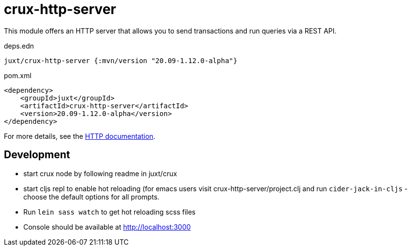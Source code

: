 = crux-http-server

This module offers an HTTP server that allows you to send transactions and run queries via a REST API.

.deps.edn
[source,clojure]
----
juxt/crux-http-server {:mvn/version "20.09-1.12.0-alpha"}
----

.pom.xml
[source,xml]
----
<dependency>
    <groupId>juxt</groupId>
    <artifactId>crux-http-server</artifactId>
    <version>20.09-1.12.0-alpha</version>
</dependency>
----

For more details, see the https://opencrux.com/reference/http.html[HTTP documentation].

== Development

- start crux node by following readme in juxt/crux
- start cljs repl to enable hot reloading (for emacs users visit crux-http-server/project.clj and run `cider-jack-in-cljs` - choose the default options for all prompts.
- Run `lein sass watch` to get hot reloading scss files
- Console should be available at http://localhost:3000
